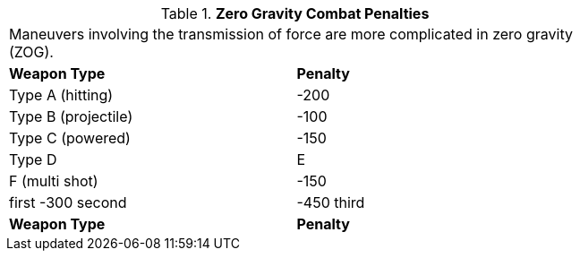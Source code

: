 // Table 19.3 Zero Gravity Combat Penalties
.*Zero Gravity Combat Penalties*
[width="75%",cols="2*^",frame="all", stripes="even"]
|===
2+<|Maneuvers involving the transmission of force are more complicated in zero gravity (ZOG).
s|Weapon Type
s|Penalty

|Type A (hitting)
|-200

|Type B (projectile)
|-100

|Type C (powered)
|-150

|Type D

| E

| F (multi shot)
|-150

| first -300 second

| -450 third

s|Weapon Type
s|Penalty


|===
